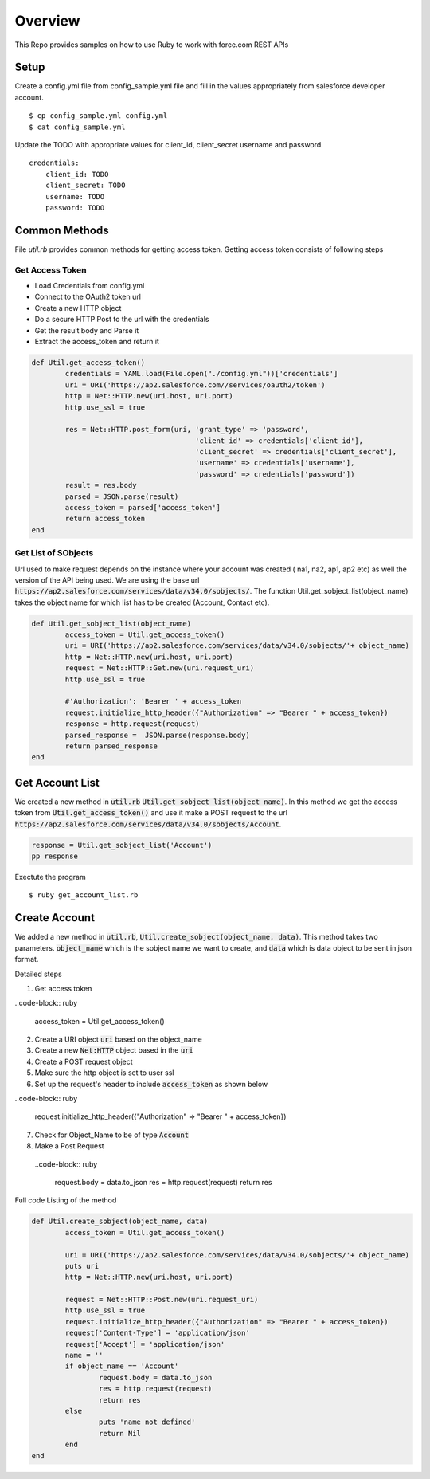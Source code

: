 Overview
--------
This Repo provides samples on how to use Ruby to work with force.com REST APIs

Setup
======
Create a config.yml file from config_sample.yml file and fill in the values appropriately from salesforce developer account.

::

	$ cp config_sample.yml config.yml
	$ cat config_sample.yml 

Update the TODO with appropriate values for client_id, client_secret username and password.

::

	credentials:
	    client_id: TODO
            client_secret: TODO
            username: TODO
            password: TODO


Common Methods
==============
File `util.rb` provides common methods for getting access token. Getting access token consists of following steps

Get Access Token
^^^^^^^^^^^^^^^^

* Load Credentials from config.yml
* Connect to the OAuth2 token url
* Create a new HTTP object
* Do a secure HTTP Post to the url with the credentials 
* Get the result body and Parse it
* Extract the access_token and return it


.. code-block:: ruby

	def Util.get_access_token()
		credentials = YAML.load(File.open("./config.yml"))['credentials']
		uri = URI('https://ap2.salesforce.com//services/oauth2/token')
		http = Net::HTTP.new(uri.host, uri.port)
		http.use_ssl = true

		res = Net::HTTP.post_form(uri, 'grant_type' => 'password',
					       'client_id' => credentials['client_id'],
				               'client_secret' => credentials['client_secret'],
				               'username' => credentials['username'],
				               'password' => credentials['password'])
		result = res.body
		parsed = JSON.parse(result) 
		access_token = parsed['access_token']
		return access_token
	end

Get List of SObjects
^^^^^^^^^^^^^^^^^^^^
Url used to make request depends on the instance where your account was created ( na1, na2, ap1, ap2 etc) as well the version of the API being used.
We are using the base url :code:`https://ap2.salesforce.com/services/data/v34.0/sobjects/`. The function Util.get_sobject_list(object_name) takes the object name for which list has to be created (Account, Contact etc).

.. code-block:: ruby

	def Util.get_sobject_list(object_name)
		access_token = Util.get_access_token()
		uri = URI('https://ap2.salesforce.com/services/data/v34.0/sobjects/'+ object_name)
		http = Net::HTTP.new(uri.host, uri.port)
		request = Net::HTTP::Get.new(uri.request_uri)
		http.use_ssl = true

		#'Authorization': 'Bearer ' + access_token
		request.initialize_http_header({"Authorization" => "Bearer " + access_token}) 
		response = http.request(request)
		parsed_response =  JSON.parse(response.body)
		return parsed_response
	end
Get Account List
================
We created a new method in :code:`util.rb` :code:`Util.get_sobject_list(object_name)`. In this method we get the access token from  :code:`Util.get_access_token()` and use it make a POST request to the url :code:`https://ap2.salesforce.com/services/data/v34.0/sobjects/Account`.

.. code-block:: ruby

	response = Util.get_sobject_list('Account')
	pp response

Exectute the program 

::

	$ ruby get_account_list.rb


Create Account
==============
We added a new method in :code:`util.rb`, :code:`Util.create_sobject(object_name, data)`. This method takes two parameters. :code:`object_name` which is the sobject name we want to create, and :code:`data` which is data object to be sent in json format. 

Detailed steps

1. Get access token
 
..code-block:: ruby

	access_token = Util.get_access_token()

2. Create a URI object :code:`uri` based on the object_name

3. Create a new :code:`Net:HTTP` object based in the :code:`uri`

4. Create a POST request object

5. Make sure the http object is set to user ssl

6. Set up the request's header to include :code:`access_token` as shown below

..code-block:: ruby

  request.initialize_http_header({"Authorization" => "Bearer " + access_token}) 

7. Check for Object_Name to be of type :code:`Account`

8. Make a Post Request

 ..code-block:: ruby

	request.body = data.to_json
	res = http.request(request)
	return res

Full code Listing of the method

.. code-block:: ruby

	def Util.create_sobject(object_name, data)
		access_token = Util.get_access_token()

		uri = URI('https://ap2.salesforce.com/services/data/v34.0/sobjects/'+ object_name)
		puts uri
		http = Net::HTTP.new(uri.host, uri.port)

		request = Net::HTTP::Post.new(uri.request_uri)
		http.use_ssl = true
		request.initialize_http_header({"Authorization" => "Bearer " + access_token}) 
		request['Content-Type'] = 'application/json'
		request['Accept'] = 'application/json'
		name = ''
		if object_name == 'Account'
			request.body = data.to_json
			res = http.request(request)
			return res
		else
			puts 'name not defined'
			return Nil
		end
	end


